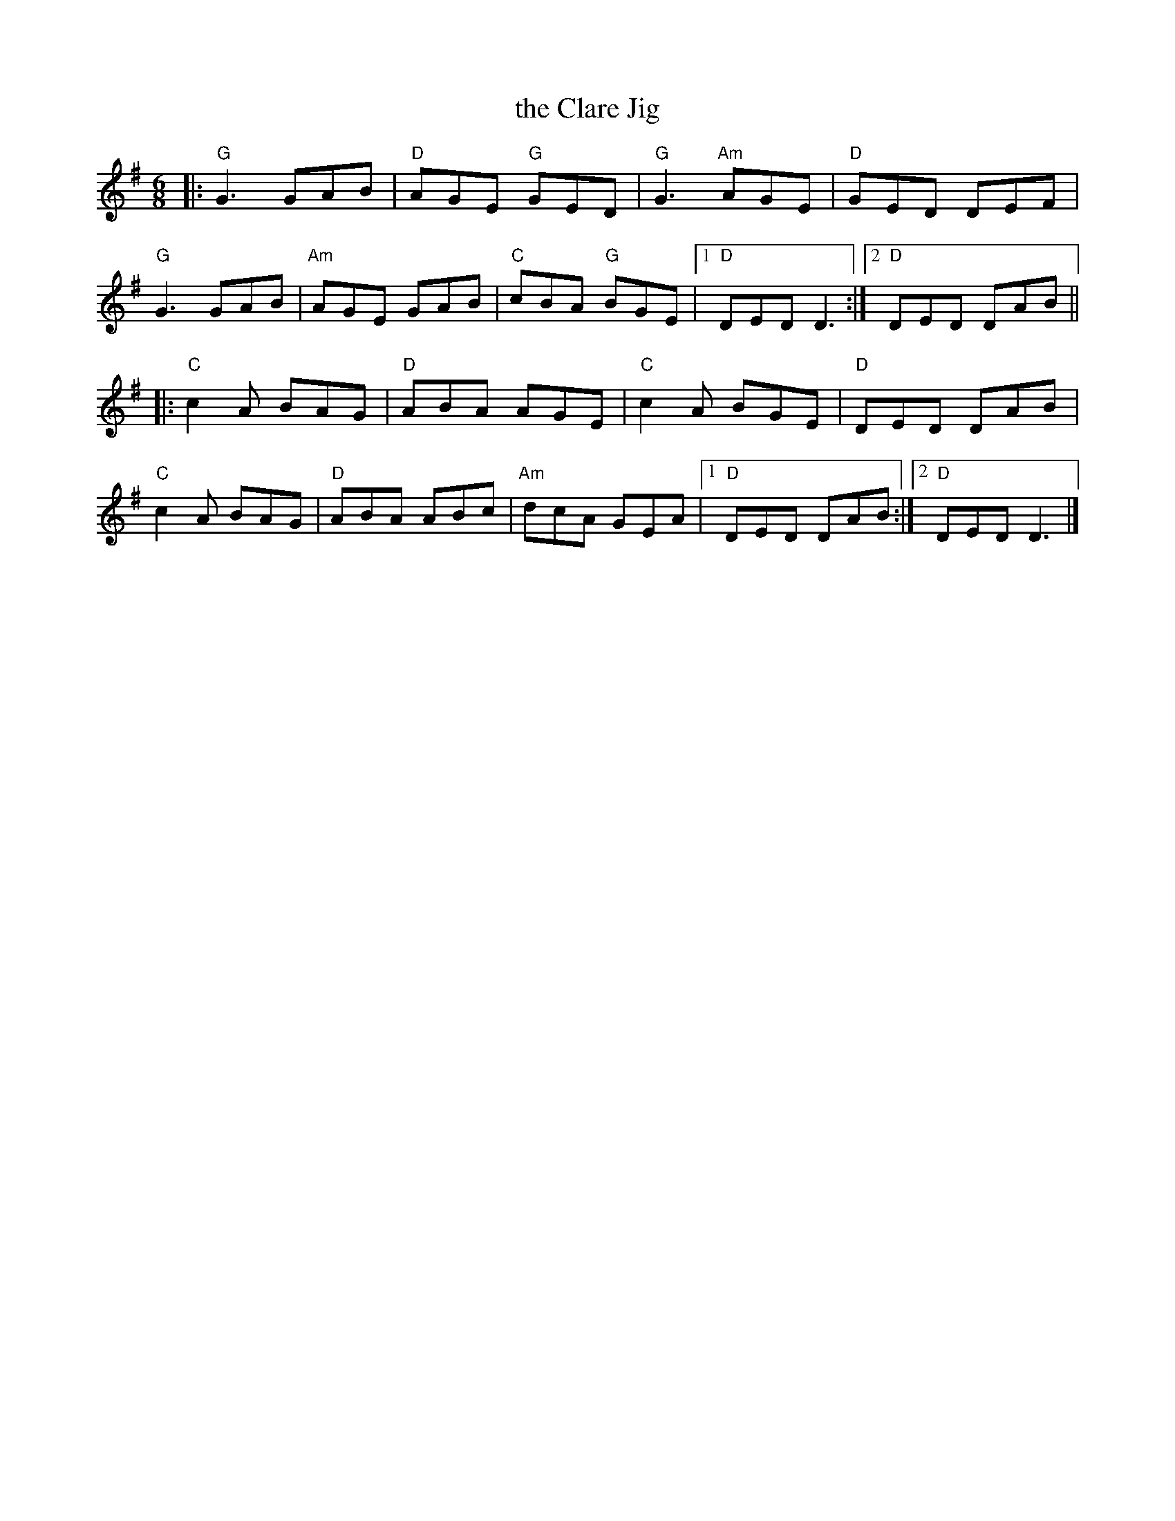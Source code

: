 X: 1
T: the Clare Jig
R: jig
Z: 2011 John Chambers <jc:trillian.mit.edu>
S: the Milford NH Contra Dance collection
M: 6/8
L: 1/8
K: G
|:\
"G"G3 GAB | "D"AGE "G"GED | "G"G3 "Am"AGE | "D"GED DEF |
"G"G3 GAB | "Am"AGE GAB | "C"cBA "G"BGE |1 "D"DED D3 :|2 "D"DED DAB ||
|:\
"C"c2A BAG | "D"ABA AGE | "C"c2A BGE | "D"DED DAB |
"C"c2A BAG | "D"ABA ABc | "Am"dcA GEA |1 "D"DED DAB :|2 "D"DED D3 |]
